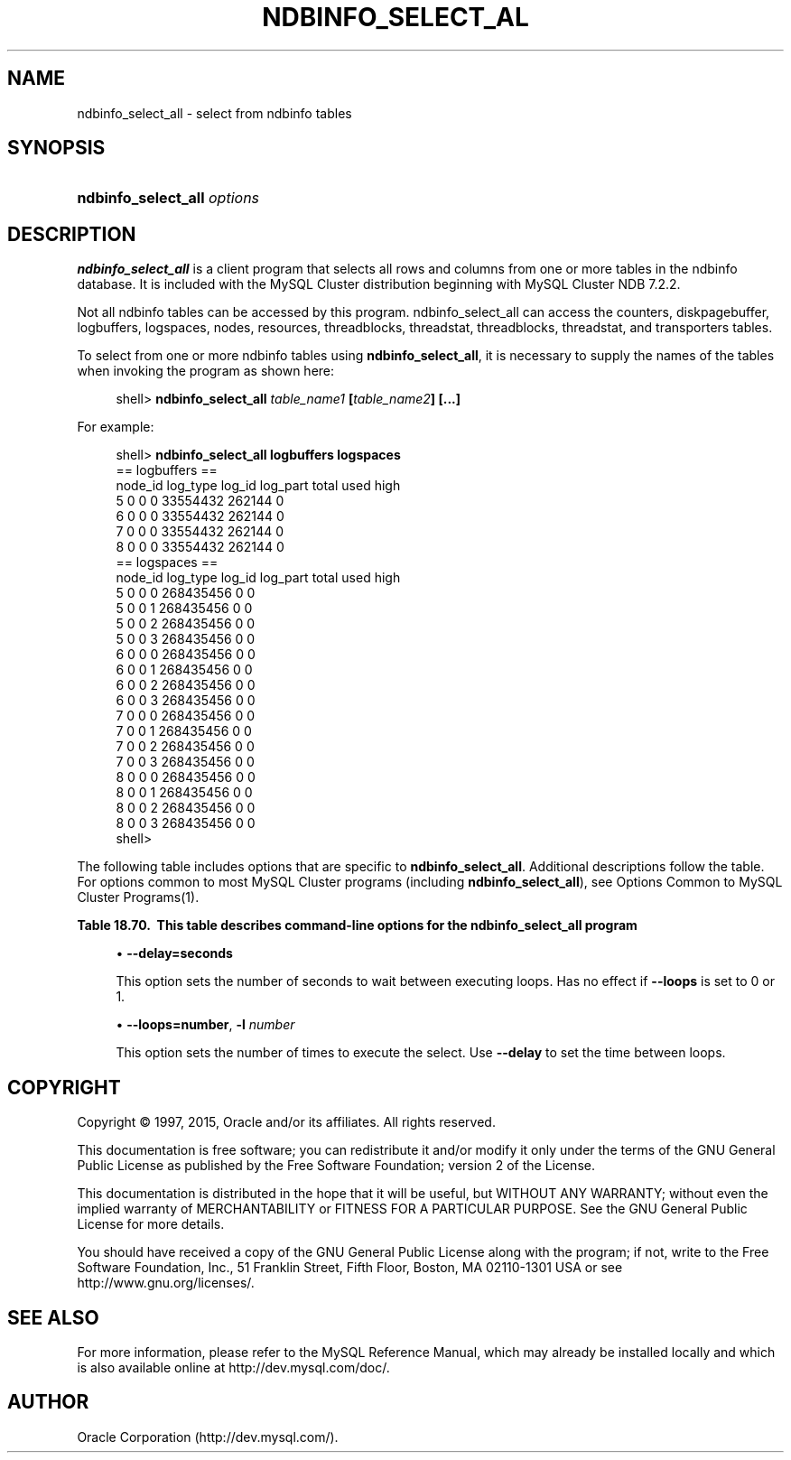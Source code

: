 '\" t
.\"     Title: \fBndbinfo_select_all\fR
.\"    Author: [FIXME: author] [see http://docbook.sf.net/el/author]
.\" Generator: DocBook XSL Stylesheets v1.78.1 <http://docbook.sf.net/>
.\"      Date: 11/06/2015
.\"    Manual: MySQL Database System
.\"    Source: MySQL 5.5
.\"  Language: English
.\"
.TH "\FBNDBINFO_SELECT_AL" "1" "11/06/2015" "MySQL 5\&.5" "MySQL Database System"
.\" -----------------------------------------------------------------
.\" * Define some portability stuff
.\" -----------------------------------------------------------------
.\" ~~~~~~~~~~~~~~~~~~~~~~~~~~~~~~~~~~~~~~~~~~~~~~~~~~~~~~~~~~~~~~~~~
.\" http://bugs.debian.org/507673
.\" http://lists.gnu.org/archive/html/groff/2009-02/msg00013.html
.\" ~~~~~~~~~~~~~~~~~~~~~~~~~~~~~~~~~~~~~~~~~~~~~~~~~~~~~~~~~~~~~~~~~
.ie \n(.g .ds Aq \(aq
.el       .ds Aq '
.\" -----------------------------------------------------------------
.\" * set default formatting
.\" -----------------------------------------------------------------
.\" disable hyphenation
.nh
.\" disable justification (adjust text to left margin only)
.ad l
.\" -----------------------------------------------------------------
.\" * MAIN CONTENT STARTS HERE *
.\" -----------------------------------------------------------------
.\" ndbinfo_select_all
.\" MySQL Cluster: ndbinfo_select_all
.SH "NAME"
ndbinfo_select_all \- select from ndbinfo tables
.SH "SYNOPSIS"
.HP \w'\fBndbinfo_select_all\ \fR\fB\fIoptions\fR\fR\ 'u
\fBndbinfo_select_all \fR\fB\fIoptions\fR\fR
.SH "DESCRIPTION"
.PP
\fBndbinfo_select_all\fR
is a client program that selects all rows and columns from one or more tables in the
ndbinfo
database\&. It is included with the MySQL Cluster distribution beginning with MySQL Cluster NDB 7\&.2\&.2\&.
.PP
Not all
ndbinfo
tables can be accessed by this program\&.
ndbinfo_select_all
can access the
counters,
diskpagebuffer,
logbuffers,
logspaces,
nodes,
resources,
threadblocks,
threadstat,
threadblocks,
threadstat, and
transporters
tables\&.
.PP
To select from one or more
ndbinfo
tables using
\fBndbinfo_select_all\fR, it is necessary to supply the names of the tables when invoking the program as shown here:
.sp
.if n \{\
.RS 4
.\}
.nf
shell> \fBndbinfo_select_all \fR\fB\fItable_name1\fR\fR\fB  [\fR\fB\fItable_name2\fR\fR\fB] [\&.\&.\&.]\fR
.fi
.if n \{\
.RE
.\}
.PP
For example:
.sp
.if n \{\
.RS 4
.\}
.nf
shell> \fBndbinfo_select_all logbuffers logspaces\fR
== logbuffers ==
node_id log_type        log_id  log_part        total   used    high
5       0       0       0       33554432        262144  0
6       0       0       0       33554432        262144  0
7       0       0       0       33554432        262144  0
8       0       0       0       33554432        262144  0
== logspaces ==
node_id log_type        log_id  log_part        total   used    high
5       0       0       0       268435456       0       0
5       0       0       1       268435456       0       0
5       0       0       2       268435456       0       0
5       0       0       3       268435456       0       0
6       0       0       0       268435456       0       0
6       0       0       1       268435456       0       0
6       0       0       2       268435456       0       0
6       0       0       3       268435456       0       0
7       0       0       0       268435456       0       0
7       0       0       1       268435456       0       0
7       0       0       2       268435456       0       0
7       0       0       3       268435456       0       0
8       0       0       0       268435456       0       0
8       0       0       1       268435456       0       0
8       0       0       2       268435456       0       0
8       0       0       3       268435456       0       0
shell>                       
.fi
.if n \{\
.RE
.\}
.sp
.\" command options (MySQL Cluster): ndbinfo_select_all
.PP
The following table includes options that are specific to
\fBndbinfo_select_all\fR\&. Additional descriptions follow the table\&. For options common to most MySQL Cluster programs (including
\fBndbinfo_select_all\fR), see
Options Common to MySQL Cluster Programs(1)\&.
.sp
.it 1 an-trap
.nr an-no-space-flag 1
.nr an-break-flag 1
.br
.B Table\ \&18.70.\ \& This table describes command-line options for the ndbinfo_select_all program
.TS
allbox tab(:);
lB lB lB.
T{
Format
T}:T{
Description
T}:T{
Added or Removed
T}
.T&
l l l
l l l
l l l
l l l.
T{
.PP
--delay=#
T}:T{
Set the delay in seconds between loops. Default is 5.
T}:T{
.PP
All MySQL 5.5 based releases
T}
T{
.PP
--loops=#,
.PP
-l
T}:T{
Set the number of times to perform the select. Default is 1.
T}:T{
.PP
All MySQL 5.5 based releases
T}
T{
.PP
--database=db_name,
.PP
-d
T}:T{
Name of the database where the table located.
T}:T{
.PP
All MySQL 5.5 based releases
T}
T{
.PP
--parallelism=#,
.PP
-p
T}:T{
Set the degree of parallelism.
T}:T{
.PP
All MySQL 5.5 based releases
T}
.TE
.sp 1
.sp
.RS 4
.ie n \{\
\h'-04'\(bu\h'+03'\c
.\}
.el \{\
.sp -1
.IP \(bu 2.3
.\}
.\" delay option (ndbinfo_select_all)
\fB\-\-delay=\fR\fBseconds\fR
.TS
allbox tab(:);
l l s s
l l l s
^ l l s
^ l l s
^ l l s.
T{
\fBCommand\-Line Format\fR
T}:T{
\-\-delay=#
T}
T{
\fBPermitted Values\fR
T}:T{
\fBType\fR
T}:T{
numeric
T}
:T{
\fBDefault\fR
T}:T{
5
T}
:T{
\fBMin Value\fR
T}:T{
0
T}
:T{
\fBMax Value\fR
T}:T{
MAX_INT
T}
.TE
.sp 1
This option sets the number of seconds to wait between executing loops\&. Has no effect if
\fB\-\-loops\fR
is set to 0 or 1\&.
.RE
.sp
.RS 4
.ie n \{\
\h'-04'\(bu\h'+03'\c
.\}
.el \{\
.sp -1
.IP \(bu 2.3
.\}
.\" loops option (ndbinfo_select_all)
.\" -l option (ndbinfo_select_all)
\fB\-\-loops=\fR\fBnumber\fR,
\fB\-l \fR\fB\fInumber\fR\fR
.TS
allbox tab(:);
l l s s
l l l s
^ l l s
^ l l s
^ l l s.
T{
\fBCommand\-Line Format\fR
T}:T{
\-\-loops=#
T}
T{
\fBPermitted Values\fR
T}:T{
\fBType\fR
T}:T{
numeric
T}
:T{
\fBDefault\fR
T}:T{
1
T}
:T{
\fBMin Value\fR
T}:T{
0
T}
:T{
\fBMax Value\fR
T}:T{
MAX_INT
T}
.TE
.sp 1
This option sets the number of times to execute the select\&. Use
\fB\-\-delay\fR
to set the time between loops\&.
.RE
.SH "COPYRIGHT"
.br
.PP
Copyright \(co 1997, 2015, Oracle and/or its affiliates. All rights reserved.
.PP
This documentation is free software; you can redistribute it and/or modify it only under the terms of the GNU General Public License as published by the Free Software Foundation; version 2 of the License.
.PP
This documentation is distributed in the hope that it will be useful, but WITHOUT ANY WARRANTY; without even the implied warranty of MERCHANTABILITY or FITNESS FOR A PARTICULAR PURPOSE. See the GNU General Public License for more details.
.PP
You should have received a copy of the GNU General Public License along with the program; if not, write to the Free Software Foundation, Inc., 51 Franklin Street, Fifth Floor, Boston, MA 02110-1301 USA or see http://www.gnu.org/licenses/.
.sp
.SH "SEE ALSO"
For more information, please refer to the MySQL Reference Manual,
which may already be installed locally and which is also available
online at http://dev.mysql.com/doc/.
.SH AUTHOR
Oracle Corporation (http://dev.mysql.com/).
